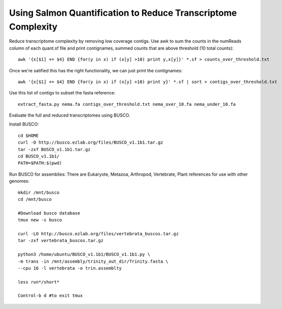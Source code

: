 Using Salmon Quantification to Reduce Transcriptome Complexity
===================================

Reduce transcriptome complexity by removing low coverage contigs. Use awk to sum the counts in the 
numReads column of each quant.sf file and print contignames, summed counts that are above threshold 
(10 total counts)::

   awk '{x[$1] += $4} END {for(y in x) if (x[y] >10) print y,x[y]}' *.sf > counts_over_threshold.txt

Once we're satified this has the right functionality, we can just print the contignames::

   awk '{x[$1] += $4} END {for(y in x) if (x[y] >10) print y}' *.sf | sort > contigs_over_threshold.txt


Use this list of contigs to subset the fasta reference::

   extract_fasta.py nema.fa contigs_over_threshold.txt nema_over_10.fa nema_under_10.fa


Evaluate the full and reduced transcriptomes using BUSCO.

Install BUSCO::

   cd $HOME
   curl -O http://busco.ezlab.org/files/BUSCO_v1.1b1.tar.gz
   tar -zxf BUSCO_v1.1b1.tar.gz
   cd BUSCO_v1.1b1/
   PATH=$PATH:$(pwd)

Run BUSCO for assemblies: There are Eukaryote, Metazoa, Arthropod, Vertebrate, Plant 
references for use with other genomes::

   mkdir /mnt/busco
   cd /mnt/busco

   #Download busco database
   tmux new -s busco

   curl -LO http://busco.ezlab.org/files/vertebrata_buscos.tar.gz
   tar -zxf vertebrata_buscos.tar.gz

   python3 /home/ubuntu/BUSCO_v1.1b1/BUSCO_v1.1b1.py \
   -m trans -in /mnt/assembly/trinity_out_dir/Trinity.fasta \
   --cpu 16 -l vertebrata -o trin.assemblty

   less run*/short*

   Control-b d #to exit tmux






